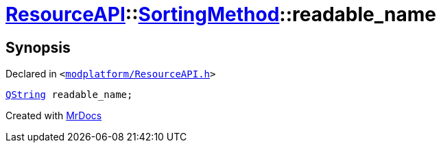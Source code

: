 [#ResourceAPI-SortingMethod-readable_name]
= xref:ResourceAPI.adoc[ResourceAPI]::xref:ResourceAPI/SortingMethod.adoc[SortingMethod]::readable&lowbar;name
:relfileprefix: ../../
:mrdocs:


== Synopsis

Declared in `&lt;https://github.com/PrismLauncher/PrismLauncher/blob/develop/launcher/modplatform/ResourceAPI.h#L66[modplatform&sol;ResourceAPI&period;h]&gt;`

[source,cpp,subs="verbatim,replacements,macros,-callouts"]
----
xref:QString.adoc[QString] readable&lowbar;name;
----



[.small]#Created with https://www.mrdocs.com[MrDocs]#
